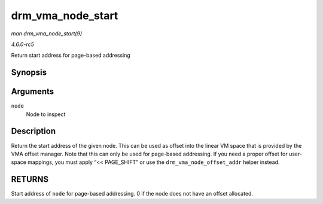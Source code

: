 .. -*- coding: utf-8; mode: rst -*-

.. _API-drm-vma-node-start:

==================
drm_vma_node_start
==================

*man drm_vma_node_start(9)*

*4.6.0-rc5*

Return start address for page-based addressing


Synopsis
========

.. c:function:: unsigned long drm_vma_node_start( struct drm_vma_offset_node * node )

Arguments
=========

``node``
    Node to inspect


Description
===========

Return the start address of the given node. This can be used as offset
into the linear VM space that is provided by the VMA offset manager.
Note that this can only be used for page-based addressing. If you need a
proper offset for user-space mappings, you must apply “<< PAGE_SHIFT”
or use the ``drm_vma_node_offset_addr`` helper instead.


RETURNS
=======

Start address of ``node`` for page-based addressing. 0 if the node does
not have an offset allocated.


.. ------------------------------------------------------------------------------
.. This file was automatically converted from DocBook-XML with the dbxml
.. library (https://github.com/return42/sphkerneldoc). The origin XML comes
.. from the linux kernel, refer to:
..
.. * https://github.com/torvalds/linux/tree/master/Documentation/DocBook
.. ------------------------------------------------------------------------------
